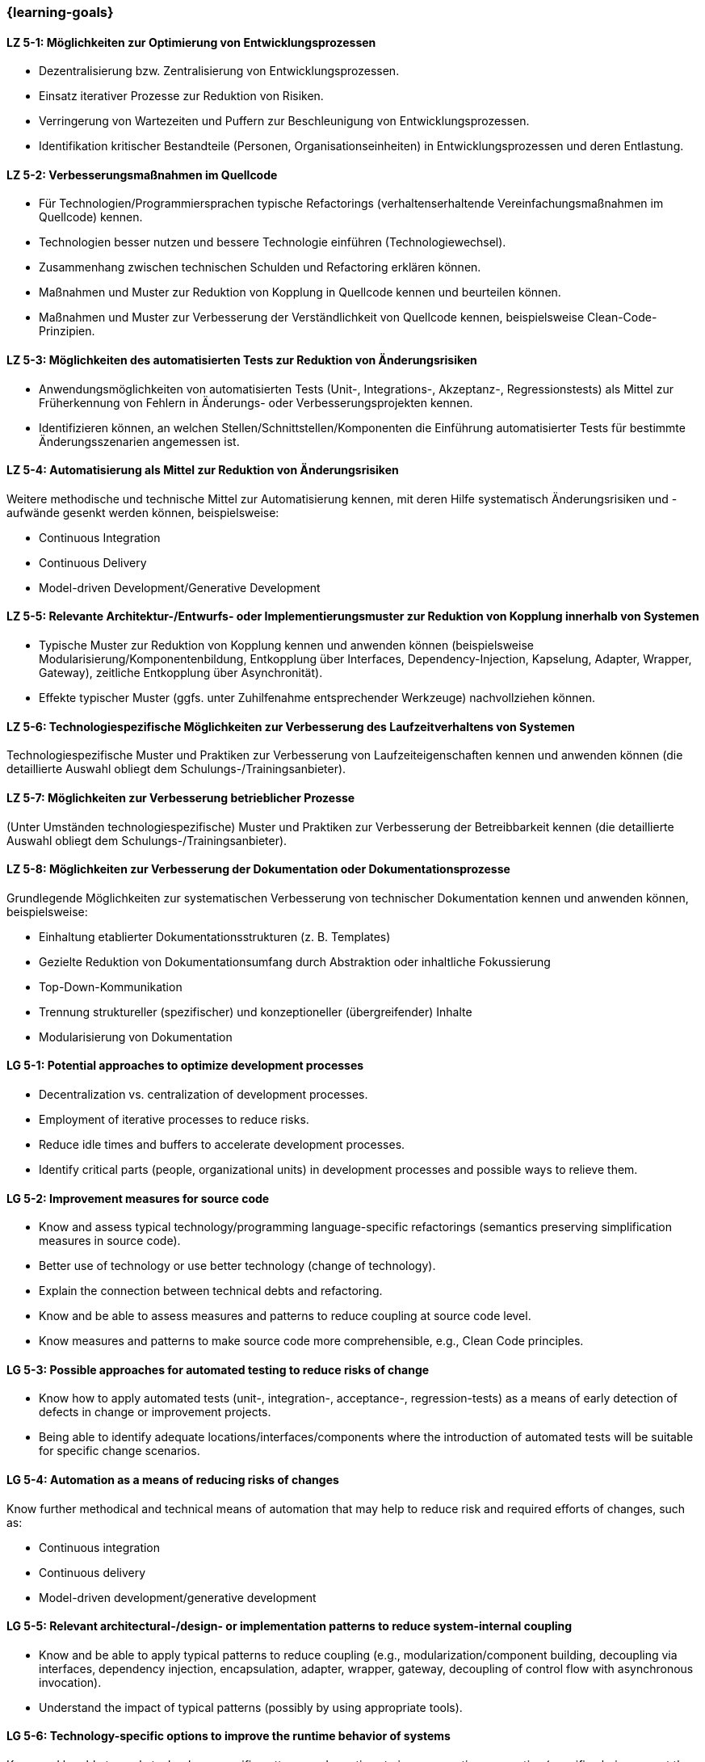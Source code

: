 === {learning-goals}

// tag::DE[]
[[LZ-5-1]]
==== LZ 5-1: Möglichkeiten zur Optimierung von Entwicklungsprozessen

* Dezentralisierung bzw. Zentralisierung von Entwicklungsprozessen.
* Einsatz iterativer Prozesse zur Reduktion von Risiken.
* Verringerung von Wartezeiten und Puffern zur Beschleunigung von Entwicklungsprozessen.
* Identifikation kritischer Bestandteile (Personen, Organisationseinheiten) in Entwicklungsprozessen und deren Entlastung.

[[LZ-5-2]]
==== LZ 5-2: Verbesserungsmaßnahmen im Quellcode

* Für Technologien/Programmiersprachen typische Refactorings (verhaltenserhaltende Vereinfachungsmaßnahmen im Quellcode) kennen.
* Technologien besser nutzen und bessere Technologie einführen (Technologiewechsel).
* Zusammenhang zwischen technischen Schulden und Refactoring erklären können.
* Maßnahmen und Muster zur Reduktion von Kopplung in Quellcode kennen und beurteilen können.
* Maßnahmen und Muster zur Verbesserung der Verständlichkeit von Quellcode kennen, beispielsweise Clean-Code-Prinzipien.

[[LZ-5-3]]
==== LZ 5-3: Möglichkeiten des automatisierten Tests zur Reduktion von Änderungsrisiken

* Anwendungsmöglichkeiten von automatisierten Tests (Unit-, Integrations-, Akzeptanz-, Regressionstests) als Mittel zur Früherkennung von Fehlern in Änderungs- oder Verbesserungsprojekten kennen.
* Identifizieren können, an welchen Stellen/Schnittstellen/Komponenten die Einführung automatisierter Tests für bestimmte Änderungsszenarien angemessen ist.

[[LZ-5-4]]
==== LZ 5-4: Automatisierung als Mittel zur Reduktion von Änderungsrisiken

Weitere methodische und technische Mittel zur Automatisierung kennen, mit deren Hilfe systematisch Änderungsrisiken und -aufwände gesenkt werden können, beispielsweise:

* Continuous Integration
* Continuous Delivery
* Model-driven Development/Generative Development

[[LZ-5-5]]
==== LZ 5-5: Relevante Architektur-/Entwurfs- oder Implementierungsmuster zur Reduktion von Kopplung innerhalb von Systemen

* Typische Muster zur Reduktion von Kopplung kennen und anwenden können (beispielsweise Modularisierung/Komponentenbildung, Entkopplung über Interfaces, Dependency-Injection, Kapselung, Adapter, Wrapper, Gateway), zeitliche Entkopplung über Asynchronität).
* Effekte typischer Muster (ggfs. unter Zuhilfenahme entsprechender Werkzeuge) nachvollziehen können.

[[LZ-5-6]]
==== LZ 5-6: Technologiespezifische Möglichkeiten zur Verbesserung des Laufzeitverhaltens von Systemen

Technologiespezifische Muster und Praktiken zur Verbesserung von Laufzeiteigenschaften kennen und anwenden können (die detaillierte Auswahl obliegt dem Schulungs-/Trainingsanbieter).

[[LZ-5-7]]
==== LZ 5-7: Möglichkeiten zur Verbesserung betrieblicher Prozesse

(Unter Umständen technologiespezifische) Muster und Praktiken zur Verbesserung der Betreibbarkeit kennen (die detaillierte Auswahl obliegt dem Schulungs-/Trainingsanbieter).

[[LZ-5-8]]
==== LZ 5-8: Möglichkeiten zur Verbesserung der Dokumentation oder Dokumentationsprozesse

Grundlegende Möglichkeiten zur systematischen Verbesserung von technischer Dokumentation kennen und anwenden können, beispielsweise:

* Einhaltung etablierter Dokumentationsstrukturen (z. B. Templates)
* Gezielte Reduktion von Dokumentationsumfang durch Abstraktion oder inhaltliche Fokussierung
* Top-Down-Kommunikation
* Trennung struktureller (spezifischer) und konzeptioneller (übergreifender) Inhalte
* Modularisierung von Dokumentation

// end::DE[]

// tag::EN[]
[[LG-5-1]]
==== LG 5-1: Potential approaches to optimize development processes

* Decentralization vs. centralization of development processes.
* Employment of iterative processes to reduce risks.
* Reduce idle times and buffers to accelerate development processes.
* Identify critical parts (people, organizational units) in development processes and possible ways to relieve them.

[[LG-5-2]]
==== LG 5-2: Improvement measures for source code

* Know and assess typical technology/programming language-specific refactorings (semantics preserving simplification measures in source code).
* Better use of technology or use better technology (change of technology).
* Explain the connection between technical debts and refactoring.
* Know and be able to assess measures and patterns to reduce coupling at source code level.
* Know measures and patterns to make source code more comprehensible, e.g., Clean Code principles.

[[LG-5-3]]
==== LG 5-3: Possible approaches for automated testing to reduce risks of change

* Know how to apply automated tests (unit-, integration-, acceptance-, regression-tests) as a means of early detection of defects in change or improvement projects.
* Being able to identify adequate locations/interfaces/components where the introduction of automated tests will be suitable for specific change scenarios.

[[LG-5-4]]
==== LG 5-4: Automation as a means of reducing risks of changes

Know further methodical and technical means of automation that may help to reduce risk and required efforts of changes, such as:

* Continuous integration
* Continuous delivery
* Model-driven development/generative development

[[LG-5-5]]
==== LG 5-5: Relevant architectural-/design- or implementation patterns to reduce system-internal coupling

* Know and be able to apply typical patterns to reduce coupling (e.g., modularization/component building, decoupling via interfaces, dependency injection, encapsulation, adapter, wrapper, gateway, decoupling of control flow with asynchronous invocation).
* Understand the impact of typical patterns (possibly by using appropriate tools).

[[LG-5-6]]
==== LG 5-6: Technology-specific options to improve the runtime behavior of systems

Know and be able to apply technology-specific patterns and practices to improve runtime properties (specific choices are at the training provider’s discretion).

[[LG-5-7]]
==== LG 5-7: Options to improve operation processes

(Possibly technology specific) patterns and practices to improve system operations (specific choices are at the training provider’s discretion).

[[LG-5-8]]
==== LG 5-8: Options to improve the documentation or the documentation processes

Know and be able to apply basic options for systematic improvement of technical documentation, such as:

* Compliance with established document structures (e.g., templates)
* Targeted reduction of documentation volume through abstraction or focussing on essential topics
* Top-down communication,
* Separation of structural (specific) and conceptual (overarching) contents.
* Modularization of documentation

// end::EN[]



